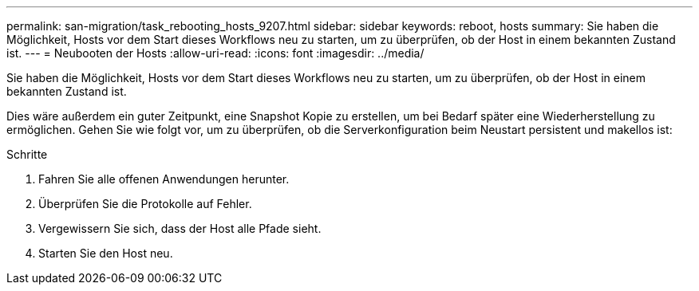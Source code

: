 ---
permalink: san-migration/task_rebooting_hosts_9207.html 
sidebar: sidebar 
keywords: reboot, hosts 
summary: Sie haben die Möglichkeit, Hosts vor dem Start dieses Workflows neu zu starten, um zu überprüfen, ob der Host in einem bekannten Zustand ist. 
---
= Neubooten der Hosts
:allow-uri-read: 
:icons: font
:imagesdir: ../media/


[role="lead"]
Sie haben die Möglichkeit, Hosts vor dem Start dieses Workflows neu zu starten, um zu überprüfen, ob der Host in einem bekannten Zustand ist.

Dies wäre außerdem ein guter Zeitpunkt, eine Snapshot Kopie zu erstellen, um bei Bedarf später eine Wiederherstellung zu ermöglichen. Gehen Sie wie folgt vor, um zu überprüfen, ob die Serverkonfiguration beim Neustart persistent und makellos ist:

.Schritte
. Fahren Sie alle offenen Anwendungen herunter.
. Überprüfen Sie die Protokolle auf Fehler.
. Vergewissern Sie sich, dass der Host alle Pfade sieht.
. Starten Sie den Host neu.

